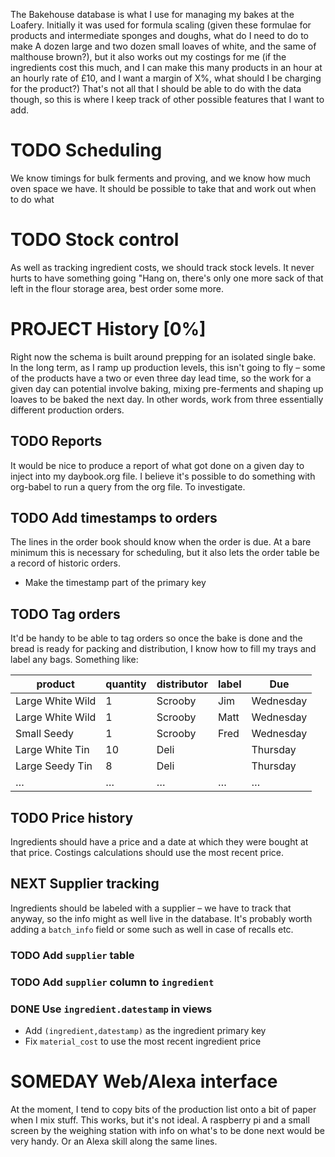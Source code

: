 #+TODO: SOMEDAY PROJECT TODO NEXT | DONE
#+TODO: REPORT BUG | FIXED
#+TODO: | CANCELED

The Bakehouse database is what I use for managing my bakes at the Loafery. Initially it was used for formula scaling (given these formulae for products and intermediate sponges and doughs, what do I need to do to make A dozen large and two dozen small loaves of white, and the same of malthouse brown?), but it also works out my costings for me (if the ingredients cost this much, and I can make this many products in an hour at an hourly rate of £10, and I want a margin of X%, what should I be charging for the product?)
That's not all that I should be able to do with the data though, so this is where I keep track of other possible features that I want to add.

* TODO Scheduling
  We know timings for bulk ferments and proving, and we know how much oven space we have. It should be possible to take that and work out when to do what

* TODO Stock control
  As well as tracking ingredient costs, we should track stock levels. It never hurts to have something going "Hang on, there's only one more sack of that left in the flour storage area, best order some more.

* PROJECT History [0%]
  Right now the schema is built around prepping for an isolated single bake. In the long term, as I ramp up production levels, this isn't going to fly -- some of the products have a two or even three day lead time, so the work for a given day can potential involve baking, mixing pre-ferments and shaping up loaves to be baked the next day. In other words, work from three essentially different production orders.

** TODO Reports
   It would be nice to produce a report of what got done on a given day to inject into my daybook.org file. I believe it's possible to do something with org-babel to run a query from the org file. To investigate.

** TODO Add timestamps to orders
   The lines in the order book should know when the order is due. At a bare minimum this is necessary for scheduling, but it also lets the order table be a record of historic orders.
   - Make the timestamp part of the primary key

** TODO Tag orders
   It'd be handy to be able to tag orders so once the bake is done and the bread is ready for packing and distribution, I know how to fill my trays and label any bags. Something like:

   | product          | quantity | distributor | label | Due       |
   |------------------+----------+-------------+-------+-----------|
   | Large White Wild |        1 | Scrooby     | Jim   | Wednesday |
   | Large White Wild |        1 | Scrooby     | Matt  | Wednesday |
   | Small Seedy      |        1 | Scrooby     | Fred  | Wednesday |
   | Large White Tin  |       10 | Deli        |       | Thursday  |
   | Large Seedy Tin  |        8 | Deli        |       | Thursday  |
   | ...              |      ... | ...         | ...   | ...       |

** TODO Price history
   Ingredients should have a price and a date at which they were bought at that price. Costings calculations should use the most recent price.

** NEXT Supplier tracking
   Ingredients should be labeled with a supplier -- we have to track that anyway, so the info might as well live in the database. It's probably worth adding a =batch_info= field or some such as well in case of recalls etc.

***  TODO Add =supplier= table

***  TODO Add =supplier= column to =ingredient=

*** DONE Use =ingredient.datestamp= in views
    - Add =(ingredient,datestamp)= as the ingredient primary key
    - Fix =material_cost= to use the most recent ingredient price

* SOMEDAY Web/Alexa interface
  At the moment, I tend to copy bits of the production list onto a bit of paper when I mix stuff. This works, but it's not ideal. A raspberry pi and a small screen by the weighing station with info on what's to be done next would be very handy. Or an Alexa skill along the same lines.
